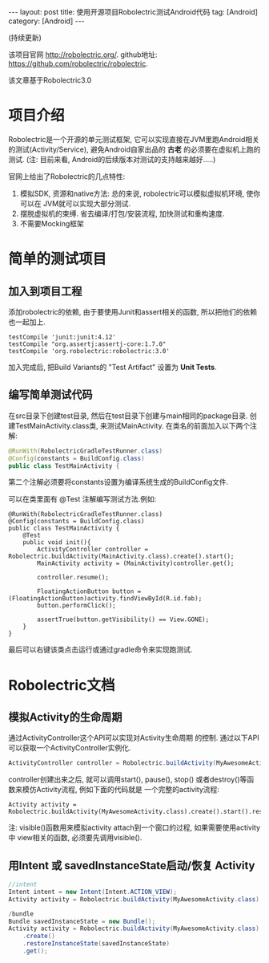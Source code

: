 #+OPTIONS: num:nil
#+OPTIONS: ^:nil
#+OPTIONS: H:nil
#+OPTIONS: toc:nil
#+AUTHOR: Zhengchao Xu
#+EMAIL: xuzhengchaojob@gmail.com

#+BEGIN_HTML
---
layout: post
title: 使用开源项目Robolectric测试Android代码
tag: [Android]
category: [Android]
---
#+END_HTML

(持续更新) 

该项目官网 [[http://robolectric.org/]]. github地址: [[https://github.com/robolectric/robolectric]].

该文章基于Robolectric3.0

* 项目介绍
Robolectric是一个开源的单元测试框架, 它可以实现直接在JVM里跑Android相关的测试(Activity/Service),
避免Android自家出品的 *古老* 的必须要在虚拟机上跑的测试. (注: 目前来看, Android的后续版本对测试的支持越来越好.....)

官网上给出了Robolectric的几点特性:
1. 模拟SDK, 资源和native方法:
   总的来说, robolectric可以模拟虚拟机环境, 使你可以在
   JVM就可以实现大部分测试. 
2. 摆脱虚拟机的束缚.
   省去编译/打包/安装流程, 加快测试和重构速度.
3. 不需要Mocking框架
   
* 简单的测试项目
** 加入到项目工程
添加robolectric的依赖, 由于要使用Junit和assert相关的函数,
所以把他们的依赖也一起加上.
#+BEGIN_SRC 
    testCompile 'junit:junit:4.12'
    testCompile "org.assertj:assertj-core:1.7.0"
    testCompile 'org.robolectric:robolectric:3.0'
#+END_SRC

加入完成后, 把Build Variants的 "Test Artifact" 设置为 *Unit Tests*.
** 编写简单测试代码
在src目录下创建test目录, 然后在test目录下创建与main相同的package目录. 
创建TestMainActivity.class类, 来测试MainActivity.
在类名的前面加入以下两个注解:
#+BEGIN_SRC java
   @RunWith(RobolectricGradleTestRunner.class)
   @Config(constants = BuildConfig.class)
   public class TestMainActivity {
#+END_SRC
第二个注解必须要将constants设置为编译系统生成的BuildConfig文件.

可以在类里面有 @Test 注解编写测试方法.例如:
#+BEGIN_SRC 
@RunWith(RobolectricGradleTestRunner.class)
@Config(constants = BuildConfig.class)
public class TestMainActivity {
    @Test
    public void init(){
        ActivityController controller = Robolectric.buildActivity(MainActivity.class).create().start();
        MainActivity activity = (MainActivity)controller.get();

        controller.resume();

        FloatingActionButton button = (FloatingActionButton)activity.findViewById(R.id.fab);
        button.performClick();

        assertTrue(button.getVisibility() == View.GONE);
    }
}
#+END_SRC

最后可以右键该类点击运行或通过gradle命令来实现跑测试.
* Robolectric文档
** 模拟Activity的生命周期
通过ActivityController这个API可以实现对Activity生命周期
的控制. 通过以下API可以获取一个ActivityController实例化.
#+BEGIN_SRC java
ActivityController controller = Robolectric.buildActivity(MyAwesomeActivity.class).create().start();
#+END_SRC

controller创建出来之后, 就可以调用start(), pause(), stop()
或者destroy()等函数来模仿Activity流程, 例如下面的代码就是
一个完整的activity流程:
#+BEGIN_SRC 
Activity activity = Robolectric.buildActivity(MyAwesomeActivity.class).create().start().resume().visible().get();
#+END_SRC

注: visible()函数用来模拟activity attach到一个窗口的过程, 如果需要使用activity中
view相关的函数, 必须要先调用visible().

** 用Intent 或 savedInstanceState启动/恢复 Activity
#+BEGIN_SRC java
//intent
Intent intent = new Intent(Intent.ACTION_VIEW);
Activity activity = Robolectric.buildActivity(MyAwesomeActivity.class).withIntent(intent).create().get();

/bundle
Bundle savedInstanceState = new Bundle();
Activity activity = Robolectric.buildActivity(MyAwesomeActivity.class)
    .create()
    .restoreInstanceState(savedInstanceState)
    .get();
#+END_SRC
